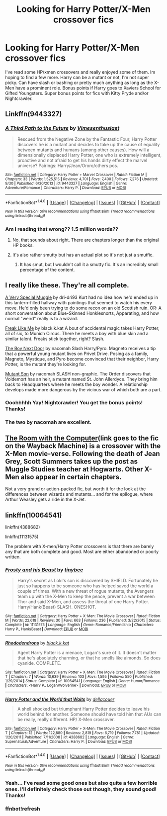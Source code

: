 #+TITLE: Looking for Harry Potter/X-Men crossover fics

* Looking for Harry Potter/X-Men crossover fics
:PROPERTIES:
:Author: erikama13
:Score: 10
:DateUnix: 1511036799.0
:DateShort: 2017-Nov-18
:FlairText: Request
:END:
I've read some HP/xmen crossovers and really enjoyed some of them. Im hoping to find a few more. Harry can be a mutant or not, I'm not super picky. Can have slash or bashing or pretty much anything as long as the X-Men have a prominent role. Bonus points if Harry goes to Xaviers School for Gifted Youngsters. Super bonus points for fics with Kitty Pryde and/or Nightcrawler.


** Linkffn(9443327)
:PROPERTIES:
:Author: Solo_is_my_copliot
:Score: 6
:DateUnix: 1511061776.0
:DateShort: 2017-Nov-19
:END:

*** [[http://www.fanfiction.net/s/9443327/1/][*/A Third Path to the Future/*]] by [[https://www.fanfiction.net/u/4785338/Vimesenthusiast][/Vimesenthusiast/]]

#+begin_quote
  Rescued from the Negative Zone by the Fantastic Four, Harry Potter discovers he is a mutant and decides to take up the cause of equality between mutants and humans (among other causes). How will a dimensionally displaced Harry Potter, one who is extremely intelligent, proactive and not afraid to get his hands dirty effect the marvel universe? Pairings: Harry/Jean/Ororo/others pos.
#+end_quote

^{/Site/: [[http://www.fanfiction.net/][fanfiction.net]] *|* /Category/: Harry Potter + Marvel Crossover *|* /Rated/: Fiction M *|* /Chapters/: 33 *|* /Words/: 1,525,515 *|* /Reviews/: 4,701 *|* /Favs/: 7,400 *|* /Follows/: 7,276 *|* /Updated/: 9/30 *|* /Published/: 6/30/2013 *|* /id/: 9443327 *|* /Language/: English *|* /Genre/: Adventure/Romance *|* /Characters/: Harry P. *|* /Download/: [[http://www.ff2ebook.com/old/ffn-bot/index.php?id=9443327&source=ff&filetype=epub][EPUB]] or [[http://www.ff2ebook.com/old/ffn-bot/index.php?id=9443327&source=ff&filetype=mobi][MOBI]]}

--------------

*FanfictionBot*^{1.4.0} *|* [[[https://github.com/tusing/reddit-ffn-bot/wiki/Usage][Usage]]] | [[[https://github.com/tusing/reddit-ffn-bot/wiki/Changelog][Changelog]]] | [[[https://github.com/tusing/reddit-ffn-bot/issues/][Issues]]] | [[[https://github.com/tusing/reddit-ffn-bot/][GitHub]]] | [[[https://www.reddit.com/message/compose?to=tusing][Contact]]]

^{/New in this version: Slim recommendations using/ ffnbot!slim! /Thread recommendations using/ linksub(thread_id)!}
:PROPERTIES:
:Author: FanfictionBot
:Score: 3
:DateUnix: 1511061802.0
:DateShort: 2017-Nov-19
:END:


*** Am I reading that wrong?? 1.5 million words??
:PROPERTIES:
:Author: LadySmuag
:Score: 2
:DateUnix: 1511062409.0
:DateShort: 2017-Nov-19
:END:

**** No, that sounds about right. There are chapters longer than the original HP books.
:PROPERTIES:
:Author: Solo_is_my_copliot
:Score: 6
:DateUnix: 1511063749.0
:DateShort: 2017-Nov-19
:END:


**** It's also rather smutty but has an actual plot so it's not just a smutfic.
:PROPERTIES:
:Author: Freshenstein
:Score: 6
:DateUnix: 1511108227.0
:DateShort: 2017-Nov-19
:END:

***** It has smut, but I wouldn't call it a smutty fic. It's an incredibly small percentage of the content.
:PROPERTIES:
:Author: Solo_is_my_copliot
:Score: 2
:DateUnix: 1511173929.0
:DateShort: 2017-Nov-20
:END:


** I really like these. They're all complete.

[[https://m.fanfiction.net/s/11083509/1/][A Very Special Muggle]] by dri-dri93 Kurt had no idea how he'd ended up in this lantern-filled hallway with paintings that seemed to watch his every move. He'd only been trying to do some recon on an old Scottish ruin. OR: A short conversation about Blue-Skinned Honklesnorts, Apparating, and how normal "weird" really is to a wizard.

[[https://m.fanfiction.net/s/10072556/1/][Freak Like Me]] by black.k.kat A bout of accidental magic takes Harry Potter, all of six, to Munich Circus. There he meets a boy with blue skin and a similar talent. Freaks stick together, right? Slash.

[[https://m.fanfiction.net/s/7748339/1/][The Boy Next Door]] by nacomah Slash Harry/Pyro. Magneto receives a tip that a powerful young mutant lives on Privet Drive. Posing as a family, Magneto, Mystique, and Pyro become convinced that their neighbor, Harry Potter, is the mutant they're looking for.

[[https://m.fanfiction.net/s/7123916/1/][Mutant Son]] by nacomah SLASH non-graphic. The Order discovers that Voldemort has an heir, a mutant named St. John Allerdyce. They bring him back to Headquarters where he meets the boy wonder. A relationship develops made more dangerous by the vicious war of which both are a part.
:PROPERTIES:
:Author: larkscope
:Score: 4
:DateUnix: 1511055763.0
:DateShort: 2017-Nov-19
:END:

*** Ooohhhhh Yay! Nightcrawler! You get the bonus points! Thanks!
:PROPERTIES:
:Author: erikama13
:Score: 3
:DateUnix: 1511055897.0
:DateShort: 2017-Nov-19
:END:


*** The two by nacomah are excellent.
:PROPERTIES:
:Author: DemeRain
:Score: 2
:DateUnix: 1511064679.0
:DateShort: 2017-Nov-19
:END:


** [[http://web.archive.org/web/20080308011248/http://www.themedicinewheel.net/series/computer.html][The Room with the Computer]](link goes to the fic on the Wayback Machine) is a crossover with the X-Men movie-verse. Following the death of Jean Grey, Scott Summers takes up the post as Muggle Studies teacher at Hogwarts. Other X-Men also appear in certain chapters.

Not a very grand or action-packed fic, but worth it for the look at the differences between wizards and mutants... and for the epilogue, where Arthur Weasley gets a ride in the X-Jet.
:PROPERTIES:
:Author: Dina-M
:Score: 2
:DateUnix: 1511068384.0
:DateShort: 2017-Nov-19
:END:


** linkffn(10064541)

linkffn(4388682)

linkffn(11131575)

The problem with X-men/Harry Potter crossovers is that there are barely any that are both complete and good. Most are either abandoned or poorly written.
:PROPERTIES:
:Author: 6EzZpD
:Score: 2
:DateUnix: 1511048789.0
:DateShort: 2017-Nov-19
:END:

*** [[http://www.fanfiction.net/s/11131575/1/][*/Frosty and his Beast/*]] by [[https://www.fanfiction.net/u/1470871/tinybee][/tinybee/]]

#+begin_quote
  Harry's secret as Loki's son is discovered by SHIELD. Fortunately he just so happens to be someone who has helped saved the world a couple of times. With a new threat of rogue mutants, the Avengers team up with the X-Men to keep the peace, prevent a war between Thor and said X-Men, and assess the threat of one Harry Potter. Harry/Hank(Beast) SLASH. ONESHOT.
#+end_quote

^{/Site/: [[http://www.fanfiction.net/][fanfiction.net]] *|* /Category/: Harry Potter + X-Men: The Movie Crossover *|* /Rated/: Fiction M *|* /Words/: 22,618 *|* /Reviews/: 30 *|* /Favs/: 663 *|* /Follows/: 236 *|* /Published/: 3/22/2015 *|* /Status/: Complete *|* /id/: 11131575 *|* /Language/: English *|* /Genre/: Romance/Friendship *|* /Characters/: Harry P., Hank/Beast *|* /Download/: [[http://www.ff2ebook.com/old/ffn-bot/index.php?id=11131575&source=ff&filetype=epub][EPUB]] or [[http://www.ff2ebook.com/old/ffn-bot/index.php?id=11131575&source=ff&filetype=mobi][MOBI]]}

--------------

[[http://www.fanfiction.net/s/10064541/1/][*/Rhododendrons/*]] by [[https://www.fanfiction.net/u/2589862/black-k-kat][/black.k.kat/]]

#+begin_quote
  Agent Harry Potter is a menace, Logan's sure of it. It doesn't matter that he's absolutely charming, or that he smells like almonds. So does cyanide. COMPLETE.
#+end_quote

^{/Site/: [[http://www.fanfiction.net/][fanfiction.net]] *|* /Category/: Harry Potter + X-Men: The Movie Crossover *|* /Rated/: Fiction T *|* /Chapters/: 7 *|* /Words/: 10,639 *|* /Reviews/: 103 *|* /Favs/: 1,595 *|* /Follows/: 550 *|* /Published/: 1/29/2014 *|* /Status/: Complete *|* /id/: 10064541 *|* /Language/: English *|* /Genre/: Humor/Romance *|* /Characters/: <Harry P., Logan/Wolverine> *|* /Download/: [[http://www.ff2ebook.com/old/ffn-bot/index.php?id=10064541&source=ff&filetype=epub][EPUB]] or [[http://www.ff2ebook.com/old/ffn-bot/index.php?id=10064541&source=ff&filetype=mobi][MOBI]]}

--------------

[[http://www.fanfiction.net/s/4388682/1/][*/Harry Potter and the World that Waits/*]] by [[https://www.fanfiction.net/u/866927/dellacouer][/dellacouer/]]

#+begin_quote
  A shell shocked but triumphant Harry Potter decides to leave his world behind for another. Someone should have told him that AUs can be really, really different. HP/ X-Men crossover.
#+end_quote

^{/Site/: [[http://www.fanfiction.net/][fanfiction.net]] *|* /Category/: Harry Potter + X-Men: The Movie Crossover *|* /Rated/: Fiction T *|* /Chapters/: 12 *|* /Words/: 122,880 *|* /Reviews/: 2,819 *|* /Favs/: 6,719 *|* /Follows/: 7,781 *|* /Updated/: 1/20/2011 *|* /Published/: 7/11/2008 *|* /id/: 4388682 *|* /Language/: English *|* /Genre/: Supernatural/Adventure *|* /Characters/: Harry P. *|* /Download/: [[http://www.ff2ebook.com/old/ffn-bot/index.php?id=4388682&source=ff&filetype=epub][EPUB]] or [[http://www.ff2ebook.com/old/ffn-bot/index.php?id=4388682&source=ff&filetype=mobi][MOBI]]}

--------------

*FanfictionBot*^{1.4.0} *|* [[[https://github.com/tusing/reddit-ffn-bot/wiki/Usage][Usage]]] | [[[https://github.com/tusing/reddit-ffn-bot/wiki/Changelog][Changelog]]] | [[[https://github.com/tusing/reddit-ffn-bot/issues/][Issues]]] | [[[https://github.com/tusing/reddit-ffn-bot/][GitHub]]] | [[[https://www.reddit.com/message/compose?to=tusing][Contact]]]

^{/New in this version: Slim recommendations using/ ffnbot!slim! /Thread recommendations using/ linksub(thread_id)!}
:PROPERTIES:
:Author: FanfictionBot
:Score: 2
:DateUnix: 1511049326.0
:DateShort: 2017-Nov-19
:END:


*** Yeah... I've read some good ones but also quite a few horrible ones. I'll definitely check those out though, they sound good! Thanks!
:PROPERTIES:
:Author: erikama13
:Score: 2
:DateUnix: 1511052581.0
:DateShort: 2017-Nov-19
:END:


*** ffnbot!refresh
:PROPERTIES:
:Author: 6EzZpD
:Score: 1
:DateUnix: 1511049294.0
:DateShort: 2017-Nov-19
:END:
